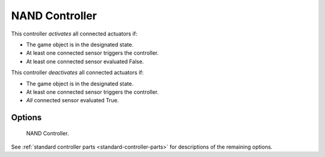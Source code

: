 
***************
NAND Controller
***************

This controller *activates* all connected actuators if:

- The game object is in the designated state.
- At least one connected sensor triggers the controller.
- At least one connected sensor evaluated False.

This controller *deactivates* all connected actuators if:

- The game object is in the designated state.
- At least one connected sensor triggers the controller.
- *All* connected sensor evaluated True.


Options
=======

.. figure:: /images/game-engine_logic_controllers_types_nand_node.png
   :width: 292px

   NAND Controller.

See :ref:`standard controller parts <standard-controller-parts>` for descriptions of the remaining options.
